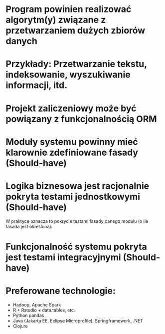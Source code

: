 * Program powinien realizować algorytm(y) związane z przetwarzaniem dużych zbiorów danych
* Przykłady: Przetwarzanie tekstu, indeksowanie, wyszukiwanie informacji, itd.
* Projekt zaliczeniowy może być powiązany z funkcjonalnością ORM
* Moduły systemu powinny mieć klarownie zdefiniowane fasady (Should-have)
* Logika biznesowa jest racjonalnie pokryta testami jednostkowymi (Should-have)
   W praktyce oznacza to pokrycie testami fasady danego modułu (o ile fasada jest określona).
* Funkcjonalność systemu pokryta jest testami integracyjnymi (Should-have)
* Preferowane technologie:
   - Hadoop, Apache Spark
   - R + Rstudio + data.tables, etc.
   - Python pandas
   - Java (Jakarta EE, Eclipse Microprofile), Springframework, .NET
   - Clojure

